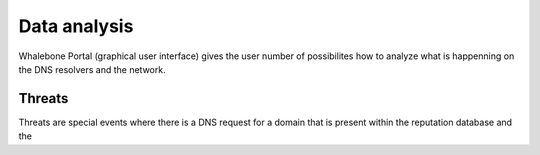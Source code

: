 *************
Data analysis
*************

Whalebone Portal (graphical user interface) gives the user number of possibilites how to analyze what is happenning on the DNS resolvers and the network.

Threats
=======

Threats are special events where there is a DNS request for a domain that is present within the reputation database and the 

